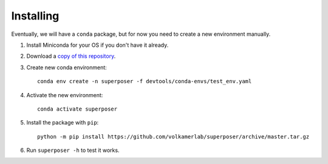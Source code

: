 Installing
==========

Eventually, we will have a ``conda`` package, but for now you need to create a new environment manually.

1. Install Miniconda for your OS if you don't have it already.
2. Download a `copy of this repository <https://github.com/volkamerlab/superposer/archive/master.zip>`_.
3. Create new conda environment::

    conda env create -n superposer -f devtools/conda-envs/test_env.yaml

4. Activate the new environment::

    conda activate superposer

5. Install the package with ``pip``::

    python -m pip install https://github.com/volkamerlab/superposer/archive/master.tar.gz

6. Run ``superposer -h`` to test it works.
